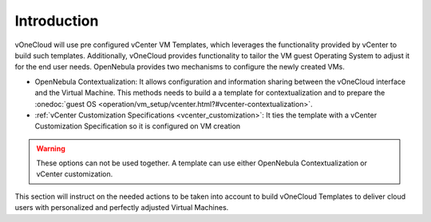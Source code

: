 .. _introduction_gc:

============
Introduction
============

vOneCloud will use pre configured vCenter VM Templates, which leverages the functionality provided by vCenter to build such templates. Additionally, vOneCloud provides functionality to tailor the VM guest Operating System to adjust it for the end user needs. OpenNebula provides two mechanisms to configure the newly created VMs.

* OpenNebula Contextualization: It allows configuration and information sharing between the vOneCloud interface and the Virtual Machine. This methods needs to build a a template for contextualization and to prepare the :onedoc:`guest OS <operation/vm_setup/vcenter.html?#vcenter-contextualization>`.
* :ref:`vCenter Customization Specifications <vcenter_customization>`: It ties the template with a vCenter Customization Specification so it is configured on VM creation

.. warning:: These options can not be used together. A template can use either OpenNebula Contextualization or vCenter customization.

This section will instruct on the needed actions to be taken into account to build vOneCloud Templates to deliver cloud users with personalized and perfectly adjusted Virtual Machines.
